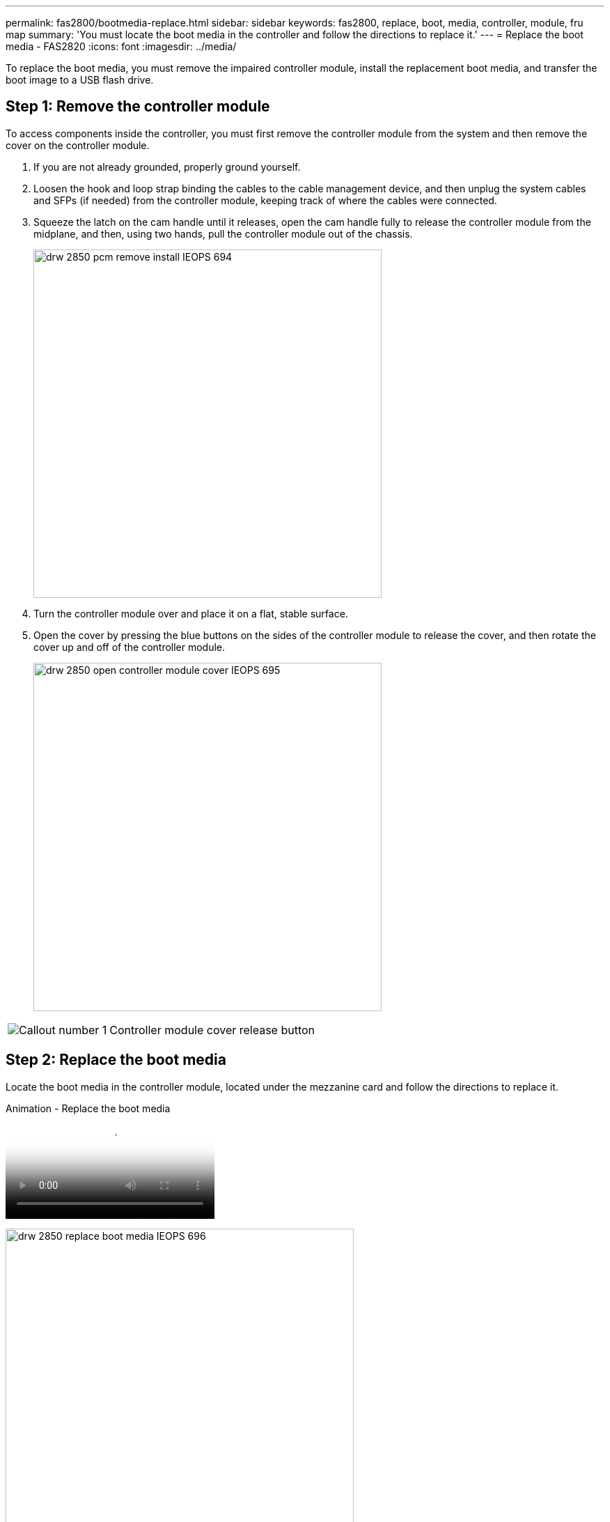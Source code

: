 ---
permalink: fas2800/bootmedia-replace.html
sidebar: sidebar
keywords: fas2800, replace, boot, media, controller, module, fru map
summary: 'You must locate the boot media in the controller and follow the directions to replace it.'
---
= Replace the boot media - FAS2820
:icons: font
:imagesdir: ../media/

To replace the boot media, you must remove the impaired controller module, install the replacement boot media, and transfer the boot image to a USB flash drive.

== Step 1: Remove the controller module
:icons: font
:imagesdir: ../media/

[.lead]
To access components inside the controller, you must first remove the controller module from the system and then remove the cover on the controller module.

. If you are not already grounded, properly ground yourself.
. Loosen the hook and loop strap binding the cables to the cable management device, and then unplug the system cables and SFPs (if needed) from the controller module, keeping track of where the cables were connected.

. Squeeze the latch on the cam handle until it releases, open the cam handle fully to release the controller module from the midplane, and then, using two hands, pull the controller module out of the chassis.
+
image::../media/drw_2850_pcm_remove_install_IEOPS-694.svg[width=500px]

. Turn the controller module over and place it on a flat, stable surface.
. Open the cover by pressing the blue buttons on the sides of the controller module to release the cover, and then rotate the cover up and off of the controller module.
+
image::../media/drw_2850_open_controller_module_cover_IEOPS-695.svg[width=500px]


[cols="1,3"]
|===

a|
image::../media/icon_round_1.png[Callout number 1]
a|
Controller module cover release button

|===

== Step 2: Replace the boot media
:icons: font
:imagesdir: ../media/

Locate the boot media in the controller module, located under the mezzanine card and follow the directions to replace it.

video::10a29a01-a86e-451c-b05a-af4701726f57[panopto, title="Animation - Replace the boot media"]

image:../media/drw_2850_replace_boot_media_IEOPS-696.svg[width=500]

[cols="1,3"]
|===

a|
image::../media/icon_round_1.png[Callout number 1]
a|
Boot media locking tab

|===

.Steps

. If you are not already grounded, properly ground yourself.
. Remove the mezzanine card using the following illustration or the FRU map on the controller module:
.. Remove the IO Plate by sliding it straight out from thr controller module.
.. Loosen the thumbscrews on the mezzanine card.  
+

NOTE: You can loosen the thumbscrews with your fingers or a screwdriver. If you use your fingers, you might need to rotate the NV battery up for better finger purchase on the thumbscrew next to it.

+
.. Lift the mezzanine card straight up.  

. Replace the boot media: 
.. Press the blue button on the boot media housing to release the boot media from its housing, rotate the boot media up, and then gently pull it straight out of the boot media socket.
+
NOTE: Do not twist or pull the boot media straight up, because this could damage the socket or the boot media.

.. Align the edges of the replacement boot media with the boot media socket, and then gently push it into the socket.
Check the boot media to make sure that it is seated squarely and completely in the socket, and if necessary, remove the boot media and reseat it into the socket.

.. Push the blue locking button, rotate the boot media all the way down, and then release the locking button to lock the boot media in place.
. Reinstall the mezzanine card: 
.. Align the socket on the motherboard with the socket on the mezzanine card, and then gently seat the card in the socket.
.. Tighten the three thumbscrews on the mezzanine card.
.. Reinstall the IO Plate.
. Reinstall the controller module cover and lock it into place.

== Step 3: Transfer the boot image to the boot media

Install the system image on the replacement boot media using a USB flash drive with the image installed on it. You must restore the var file system during this procedure.

.Before you begin
* You must have a USB flash drive, formatted to MBR/FAT32, with at least 4GB capacity.
* You must have a network connection.

.Steps
. Download the appropriate image version of ONTAP to the formatted USB flash drive:
.. Use https://kb.netapp.com/onprem/ontap/dm/Encryption/How_to_determine_if_the_running_ONTAP_version_supports_NetApp_Volume_Encryption_(NVE)[How to determine if the running ONTAP version supports NetApp Volume Encryption (NVE)^] to determine if volume encryption is currently supported.
** If NVE is supported on the cluster, download the image with NetApp Volume Encryption.
** If NVE is not supported on the cluster, download the image without NetApp Volume Encryption.
See https://kb.netapp.com/onprem/ontap/os/Which_ONTAP_image_should_I_download%3F_With_or_without_Volume_Encryption%3F[Which ONTAP image should I download? With or without Volume Encryption?^] for more details.
. Unzip the downloaded image.
+
NOTE: If you are extracting the contents using Windows, do not use WinZip to extract the netboot image. Use another extraction tool, such as 7-Zip or WinRAR.
+
There are two folders in the unzipped service image file:

  *** `boot`
  *** `efi`

 .. Copy the `efi` folder to the top directory on the USB flash drive.
+
The USB flash drive should have the efi folder and the same Service Image (BIOS) version of what the impaired controller is running.

 .. Remove the USB flash drive from your laptop.
. Install the controller module:
.. Align the end of the controller module with the opening in the chassis, and then gently push the controller module halfway into the system.
.. Recable the controller module.
+
When recabling, remember to reinstall the media converters (SFPs) if they were removed.

. Insert the USB flash drive into the USB slot on the controller module.
+
Make sure that you install the USB flash drive in the slot labeled for USB devices, and not in the USB console port.

. Push the controller module all the way into the system, making sure that the cam handle clears the USB flash drive, firmly push the cam handle to finish seating the controller module, push the cam handle to the closed position, and then tighten the thumbscrew.
+
The controller begins to boot as soon as it is completely installed into the chassis.

. Interrupt the boot process to stop at the LOADER prompt by pressing Ctrl-C when you see Starting AUTOBOOT press Ctrl-C to abort....
+
If you miss this message, press Ctrl-C, select the option to boot to Maintenance mode, and then halt the controller to boot to LOADER.

. For systems with one controller in the chassis, reconnect the power and turn on the power supplies.
+
The system begins to boot and stops at the LOADER prompt.

. Set your network connection type at the LOADER prompt:
 ** If you are configuring DHCP: `ifconfig e0a -auto`
+
NOTE: The target port you configure is the target port you use to communicate with the impaired controller from the healthy controller during var file system restore with a network connection. You can also use the e0M port in this command.

 ** If you are configuring manual connections: `ifconfig e0a -addr=filer_addr -mask=netmask -gw=gateway-dns=dns_addr-domain=dns_domain`
  *** filer_addr is the IP address of the storage system.
  *** netmask is the network mask of the management network that is connected to the HA partner.
  *** gateway is the gateway for the network.
  *** dns_addr is the IP address of a name server on your network.
  *** dns_domain is the Domain Name System (DNS) domain name.
+
If you use this optional parameter, you do not need a fully qualified domain name in the netboot server URL. You need only the server's host name.

+
NOTE: Other parameters might be necessary for your interface. You can enter `help ifconfig` at the firmware prompt for details.
